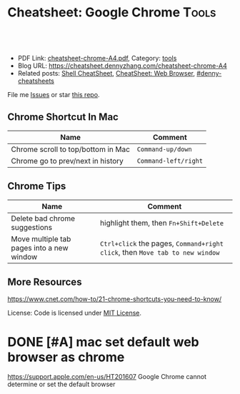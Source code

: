 * Cheatsheet: Google Chrome                                           :Tools:
:PROPERTIES:
:type:     linux, tool
:export_file_name: cheatsheet-chrome-A4.pdf
:END:

#+BEGIN_HTML
<a href="https://github.com/dennyzhang/cheatsheet.dennyzhang.com/tree/master/cheatsheet-chrome-A4"><img align="right" width="200" height="183" src="https://www.dennyzhang.com/wp-content/uploads/denny/watermark/github.png" /></a>
<div id="the whole thing" style="overflow: hidden;">
<div style="float: left; padding: 5px"> <a href="https://www.linkedin.com/in/dennyzhang001"><img src="https://www.dennyzhang.com/wp-content/uploads/sns/linkedin.png" alt="linkedin" /></a></div>
<div style="float: left; padding: 5px"><a href="https://github.com/dennyzhang"><img src="https://www.dennyzhang.com/wp-content/uploads/sns/github.png" alt="github" /></a></div>
<div style="float: left; padding: 5px"><a href="https://www.dennyzhang.com/slack" target="_blank" rel="nofollow"><img src="https://www.dennyzhang.com/wp-content/uploads/sns/slack.png" alt="slack"/></a></div>
</div>

<br/><br/>
<a href="http://makeapullrequest.com" target="_blank" rel="nofollow"><img src="https://img.shields.io/badge/PRs-welcome-brightgreen.svg" alt="PRs Welcome"/></a>
#+END_HTML

- PDF Link: [[https://github.com/dennyzhang/cheatsheet.dennyzhang.com/blob/master/cheatsheet-chrome-A4/cheatsheet-chrome-A4.pdf][cheatsheet-chrome-A4.pdf]], Category: [[https://cheatsheet.dennyzhang.com/category/tools/][tools]]
- Blog URL: https://cheatsheet.dennyzhang.com/cheatsheet-chrome-A4
- Related posts: [[https://cheatsheet.dennyzhang.com/cheatsheet-shell-A4][Shell CheatSheet]], [[https://cheatsheet.dennyzhang.com/cheatsheet-browser-A4][CheatSheet: Web Browser]], [[https://github.com/topics/denny-cheatsheets][#denny-cheatsheets]]

File me [[https://github.com/dennyzhang/cheatsheet.dennyzhang.com/issues][Issues]] or star [[https://github.com/dennyzhang/cheatsheet.dennyzhang.com][this repo]].
** Chrome Shortcut In Mac
| Name                               | Comment              |
|------------------------------------+----------------------|
| Chrome scroll to top/bottom in Mac | =Command-up/down=    |
| Chrome go to prev/next in history  | =Command-left/right= |
** Chrome Tips
| Name                                      | Comment                                                                      |
|-------------------------------------------+------------------------------------------------------------------------------|
| Delete bad chrome suggestions             | highlight them, then =Fn+Shift+Delete=                                       |
| Move multiple tab pages into a new window | =Ctrl+click= the pages, =Command+right click=, then =Move tab to new window= |
** More Resources
https://www.cnet.com/how-to/21-chrome-shortcuts-you-need-to-know/

License: Code is licensed under [[https://www.dennyzhang.com/wp-content/mit_license.txt][MIT License]].

#+BEGIN_HTML
<a href="https://cheatsheet.dennyzhang.com"><img align="right" width="201" height="268" src="https://raw.githubusercontent.com/USDevOps/mywechat-slack-group/master/images/denny_201706.png"></a>
<a href="https://cheatsheet.dennyzhang.com"><img align="right" src="https://raw.githubusercontent.com/dennyzhang/cheatsheet.dennyzhang.com/master/images/cheatsheet_dns.png"></a>

<a href="https://www.linkedin.com/in/dennyzhang001"><img align="bottom" src="https://www.dennyzhang.com/wp-content/uploads/sns/linkedin.png" alt="linkedin" /></a>
<a href="https://github.com/dennyzhang"><img align="bottom"src="https://www.dennyzhang.com/wp-content/uploads/sns/github.png" alt="github" /></a>
<a href="https://www.dennyzhang.com/slack" target="_blank" rel="nofollow"><img align="bottom" src="https://www.dennyzhang.com/wp-content/uploads/sns/slack.png" alt="slack"/></a>
#+END_HTML
* org-mode configuration                                           :noexport:
#+STARTUP: overview customtime noalign logdone showall
#+DESCRIPTION:
#+KEYWORDS:
#+LATEX_HEADER: \usepackage[margin=0.6in]{geometry}
#+LaTeX_CLASS_OPTIONS: [8pt]
#+LATEX_HEADER: \usepackage[english]{babel}
#+LATEX_HEADER: \usepackage{lastpage}
#+LATEX_HEADER: \usepackage{fancyhdr}
#+LATEX_HEADER: \pagestyle{fancy}
#+LATEX_HEADER: \fancyhf{}
#+LATEX_HEADER: \rhead{Updated: \today}
#+LATEX_HEADER: \rfoot{\thepage\ of \pageref{LastPage}}
#+LATEX_HEADER: \lfoot{\href{https://github.com/dennyzhang/cheatsheet.dennyzhang.com/tree/master/cheatsheet-chrome-A4}{GitHub: https://github.com/dennyzhang/cheatsheet.dennyzhang.com/tree/master/cheatsheet-chrome-A4}}
#+LATEX_HEADER: \lhead{\href{https://cheatsheet.dennyzhang.com/cheatsheet-chrome-A4}{Blog URL: https://cheatsheet.dennyzhang.com/cheatsheet-chrome-A4}}
#+AUTHOR: Denny Zhang
#+EMAIL:  denny@dennyzhang.com
#+TAGS: noexport(n)
#+PRIORITIES: A D C
#+OPTIONS:   H:3 num:t toc:nil \n:nil @:t ::t |:t ^:t -:t f:t *:t <:t
#+OPTIONS:   TeX:t LaTeX:nil skip:nil d:nil todo:t pri:nil tags:not-in-toc
#+EXPORT_EXCLUDE_TAGS: exclude noexport
#+SEQ_TODO: TODO HALF ASSIGN | DONE BYPASS DELEGATE CANCELED DEFERRED
#+LINK_UP:
#+LINK_HOME:
* local chrome                                                     :noexport:
** HALF chrome install plugin: fox proxy                           :noexport:
** HALF Install mutliple chrome releases
https://www.google.com/chrome/browser/canary.html

https://www.chromium.org/getting-involved/download-chromium
** DONE emacs can't open Downloads -> change chrome
   CLOSED: [2020-05-27 Wed 18:31]
* DONE [#A] mac set default web browser as chrome
  CLOSED: [2020-06-08 Mon 10:34]
https://support.apple.com/en-us/HT201607
Google Chrome cannot determine or set the default browser
* TODO Chrome configure the default page                           :noexport:
Appearance -> Show home button
* TODO Chrome: When open a new tab, open the wiki page by default  :noexport:
* TODO Chrome: scroll to the top quickly                           :noexport:
